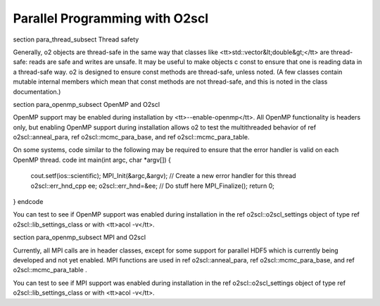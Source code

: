 Parallel Programming with O2scl
===============================

\section para_thread_subsect Thread safety

Generally, \o2 objects are thread-safe in the same way that
classes like <tt>std::vector&lt;double&gt;</tt> are thread-safe:
reads are safe and writes are unsafe. It may be useful to make
objects \c const to ensure that one is reading data in a
thread-safe way. \o2 is designed to ensure const methods are
thread-safe, unless noted. (A few classes contain mutable internal
members which mean that const methods are not thread-safe, and
this is noted in the class documentation.)

\section para_openmp_subsect OpenMP and O2scl

OpenMP support may be enabled during installation by
<tt>--enable-openmp</tt>. All OpenMP functionality is headers
only, but enabling OpenMP support during installation allows \o2
to test the multithreaded behavior of \ref o2scl::anneal_para,
\ref o2scl::mcmc_para_base, and \ref o2scl::mcmc_para_table.

On some systems, code similar to the following may be required to
ensure that the error handler is valid on each OpenMP thread.
\code
int main(int argc, char *argv[]) {
  cout.setf(ios::scientific);
  MPI_Init(&argc,&argv);
  // Create a new error handler for this thread
  o2scl::err_hnd_cpp ee;
  o2scl::err_hnd=&ee;
  // Do stuff here
  MPI_Finalize();
  return 0;
}
\endcode

You can test to see if OpenMP support was enabled during
installation in the \ref o2scl::o2scl_settings object of type
\ref o2scl::lib_settings_class or with <tt>acol -v</tt>.

\section para_openmp_subsect MPI and O2scl

Currently, all MPI calls are in header classes, 
except for some support for parallel HDF5 which is
currently being developed and not yet enabled. 
MPI functions are used in \ref o2scl::anneal_para, 
\ref o2scl::mcmc_para_base, 
and \ref o2scl::mcmc_para_table .
    
You can test to see if MPI support was enabled during
installation in the \ref o2scl::o2scl_settings object of type
\ref o2scl::lib_settings_class or with <tt>acol -v</tt>.

